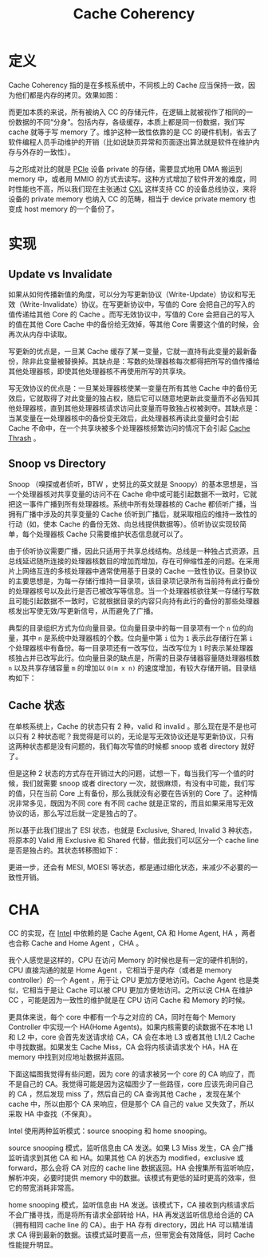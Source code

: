 :PROPERTIES:
:ID:       7f07ca26-4783-4e83-886a-1275b7cf3921
:END:
#+title: Cache Coherency

* 定义
Cache Coherency 指的是在多核系统中，不同核上的 Cache 应当保持一致，因为他们都是内存的拷贝。效果如图：

[[file:img/clipboard-20241127T095959.png]]

而更加本质的来说，所有被纳入 CC 的存储元件，在逻辑上就被视作了相同的一份数据的不同“分身”。包括内存，各级缓存，本质上都是同一份数据，我们写 cache 就等于写 memory 了。维护这种一致性依靠的是 CC 的硬件机制，省去了软件编程人员手动维护的开销（比如说缺页异常和页面逐出算法就是软件在维护内存与外存的一致性）。

与之形成对比的就是 [[id:45f5bda0-5fb7-4c7d-abb5-961533c52a2c][PCIe]] 设备 private 的存储，需要显式地用 DMA 搬运到 memory 中，或者用 MMIO 的方式去读写。这种方式增加了软件开发的难度，同时性能也不高，所以我们现在主张通过 [[id:d0780f23-3f33-45f1-a114-6148abfbf330][CXL]] 这样支持 CC 的设备总线协议，来将设备的 private memory 也纳入 CC 的范畴，相当于 device private memory 也变成 host memory 的一个备份了。

* 实现
** Update vs Invalidate
如果从如何传播新值的角度，可以分为写更新协议（Write-Update）协议和写无效（Write-Invalidate）协议。在写更新协议中，写值的 Core 会把自己的写入的值传递给其他 Core 的 Cache 。而写无效协议中，写值的 Core 会把自己的写入的值在其他 Core Cache 中的备份给无效掉，等其他 Core 需要这个值的时候，会再次从内存中读取。

写更新的优点是，一旦某 Cache 缓存了某一变量，它就一直持有此变量的最新备份，除非此变量被替换掉。其缺点是：写数的处理器核每次都得把所写的值传播给其他处理器核，即使其他处理器核不再使用所写的共享块。

写无效协议的优点是：一旦某处理器核使某一变量在所有其他 Cache 中的备份无效后，它就取得了对此变量的独占权，随后它可以随意地更新此变量而不必告知其他处理器核，直到其他处理器核请求访问此变量而导致独占权被剥夺。其缺点是：当某变量在一处理器核中的备份变无效后，此处理器核再读此变量时会引起 Cache 不命中，在一个共享块被多个处理器核频繁访问的情况下会引起 [[id:b1f56d68-fc09-4726-9a27-1a93fb46ca3c][Cache Thrash]] 。

** Snoop vs Directory
Snoop （嗅探或者侦听，BTW ，史努比的英文就是 Snoopy）的基本思想是，当一个处理器核对共享变量的访问不在 Cache 命中或可能引起数据不一致时，它就把这一事件广播到所有处理器核。系统中所有处理器核的 Cache 都侦听广播，当拥有广播中涉及的共享变量的 Cache 侦听到广播后，就采取相应的维持一致性的行动（如，使本 Cache 的备份无效、向总线提供数据等）。侦听协议实现较简单，每个处理器核 Cache 只需要维护状态信息就可以了。

由于侦听协议需要广播，因此只适用于共享总线结构。总线是一种独占式资源，且总线延迟随所连接的处理器核数目的增加而增加，存在可伸缩性差的问题。在采用片上网络互连的多核处理器中通常使用基于目录的 Cache 一致性协议。目录协议的主要思想是，为每一存储行维持一目录项，该目录项记录所有当前持有此行备份的处理器核号以及此行是否已被改写等信息。当一个处理器核欲往某一存储行写数且可能引起数据不一致时，它就根据目录的内容只向持有此行的备份的那些处理器核发出写使无效/写更新信号，从而避免了广播。

典型的目录组织方式为位向量目录。位向量目录中的每一目录项有一个 ~n~ 位的向量，其中 ~n~ 是系统中处理器核的个数。位向量中第 ~i~ 位为 ~1~ 表示此存储行在第 ~i~ 个处理器核中有备份。每一目录项还有一改写位，当改写位为 ~1~ 时表示某处理器核独占并已改写此行。位向量目录的缺点是，所需的目录存储器容量随处理器核数 ~n~ 以及共享存储容量 ~m~ 的增加以 ~O(m x n)~ 的速度增加，有较大存储开销。目录结构如下：

[[file:img/clipboard-20241127T193901.png]]

** Cache 状态
在单核系统上，Cache 的状态只有 2 种，valid 和 invalid 。那么现在是不是也可以只有 2 种状态呢？我觉得是可以的，无论是写无效协议还是写更新协议，只有这两种状态都是没有问题的，我们每次写值的时候都 snoop 或者 directory 就好了。

但是这种 2 状态的方式存在开销过大的问题，试想一下，每当我们写一个值的时候，我们就需要 snoop 或者 directory 一次，就很麻烦，有没有中可能，我们写的值，只在当前 Core 上有备份，那么我就没有必要在告诉别的 Core 了。这种情况非常多见，既因为不同 core 有不同 cache 就是正常的，而且如果采用写无效协议的话，那么写过后就一定是独占的了。

所以基于此我们提出了 ESI 状态，也就是 Exclusive, Shared, Invalid 3 种状态，将原本的 Valid 用 Exclusive 和 Shared 代替，借此我们可以区分一个 cache line 是否是独占的。其状态转移图如下：

[[file:img/clipboard-20241127T200351.png]]

更进一步，还会有 MESI, MOESI 等状态，都是通过细化状态，来减少不必要的一致性开销。

* CHA
CC 的实现，在 [[id:47b2dbfe-695d-4af4-91e3-d9cd7220f379][Intel]] 中依赖的是 Cache Agent, CA 和 Home Agent, HA ，两者也合称 Cache and Home Agent ，CHA 。

我个人感觉是这样的，CPU 在访问 Memory 的时候也是有一定的硬件机制的，CPU 直接沟通的就是 Home Agent ，它相当于是内存（或者是 memory controller）的一个 Agent ，用于让 CPU 更加方便地访问。Cache Agent 也是类似，它相当于是让 Cache 可以被 CPU 更加方便地访问。之所以说 CHA 在维护 CC ，可能是因为一致性的维护就是在 CPU 访问 Cache 和 Memory 的时候。

更具体来说，每个 core 中都有一个与之对应的 CA，同时在每个 Memory Controller 中实现一个 HA(Home Agents)。如果内核需要的读数据不在本地 L1 和 L2 中，core 会首先发送请求给 CA，CA 会在本地 L3 或者其他 L1/L2 Cache 中寻找数据。如果发生 Cache Miss，CA 会将内核读请求发个 HA，HA 在 memory 中找到对应地址数据并返回。

下面这幅图我觉得有些问题，因为 core 的请求被另一个 core 的 CA 响应了，而不是自己的 CA。我觉得可能是因为这幅图少了一些路径，core 应该先询问自己的 CA ，然后发现 miss 了，然后自己的 CA 查询其他 Cache ，发现在某个 cache 中，所以由那个 CA 来响应，但是那个 CA 自己的 value 又失效了，所以采取 HA 中查找（不保真）。

[[file:img/clipboard-20241127T104228.png]]

Intel 使用两种监听模式：source snooping 和 home snooping。

source snooping 模式，监听信息由 CA 发送。如果 L3 Miss 发生，CA 会广播监听请求到其他 CA 和 HA。如果其他 CA 的状态为 modified，exclusive 或 forward，那么会将 CA 对应的 cache line 数据返回。HA 会搜集所有监听响应，解析冲突，必要时提供 memory 中的数据。该模式有更低的延时更高的效率，但它的带宽消耗非常高。

home snooping 模式，监听信息由 HA 发送。该模式下，CA 接收到内核请求后不会广播寻找，而是将所有请求全部转给 HA，HA 再发送监听信息给合适的 CA（拥有相同 cache line 的 CA）。由于 HA 存有 directory，因此 HA 可以精准请求 CA 得到最新的数据。该模式延时要高一点，但带宽会有效降低，同时 Cache性能提升明显。
